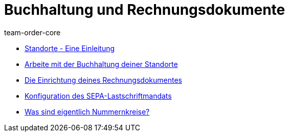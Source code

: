 = Buchhaltung und Rechnungsdokumente
:page-index: false
:id: IESY96C
:author: team-order-core

* xref:videos:standorte.adoc#[Standorte - Eine Einleitung]
* xref:videos:buchhaltung-standorte.adoc#[Arbeite mit der Buchhaltung deiner Standorte]
* xref:videos:rechnung.adoc#[Die Einrichtung deines Rechnungsdokumentes]
* xref:videos:sepa-lastschriftmandat.adoc#[Konfiguration des SEPA-Lastschriftmandats]
* xref:videos:nummernkreise#[Was sind eigentlich Nummernkreise?]

